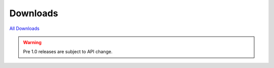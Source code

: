 .. _download:

Downloads
=========

.. cssclass:: downloads

`All Downloads <http://github.com/tschaub/geoscript-js/downloads>`__

.. warning::

    Pre 1.0 releases are subject to API change.


